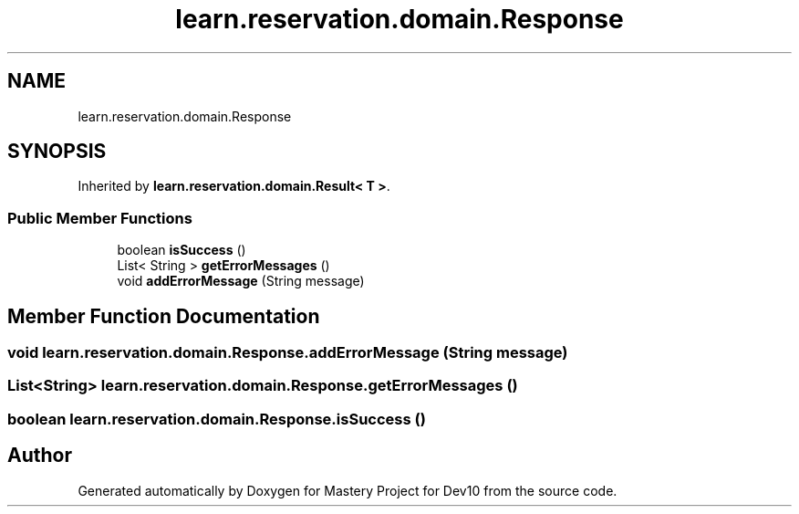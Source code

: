.TH "learn.reservation.domain.Response" 3 "Mon Apr 19 2021" "Version prj_v1_file" "Mastery Project for Dev10" \" -*- nroff -*-
.ad l
.nh
.SH NAME
learn.reservation.domain.Response
.SH SYNOPSIS
.br
.PP
.PP
Inherited by \fBlearn\&.reservation\&.domain\&.Result< T >\fP\&.
.SS "Public Member Functions"

.in +1c
.ti -1c
.RI "boolean \fBisSuccess\fP ()"
.br
.ti -1c
.RI "List< String > \fBgetErrorMessages\fP ()"
.br
.ti -1c
.RI "void \fBaddErrorMessage\fP (String message)"
.br
.in -1c
.SH "Member Function Documentation"
.PP 
.SS "void learn\&.reservation\&.domain\&.Response\&.addErrorMessage (String message)"

.SS "List<String> learn\&.reservation\&.domain\&.Response\&.getErrorMessages ()"

.SS "boolean learn\&.reservation\&.domain\&.Response\&.isSuccess ()"


.SH "Author"
.PP 
Generated automatically by Doxygen for Mastery Project for Dev10 from the source code\&.
